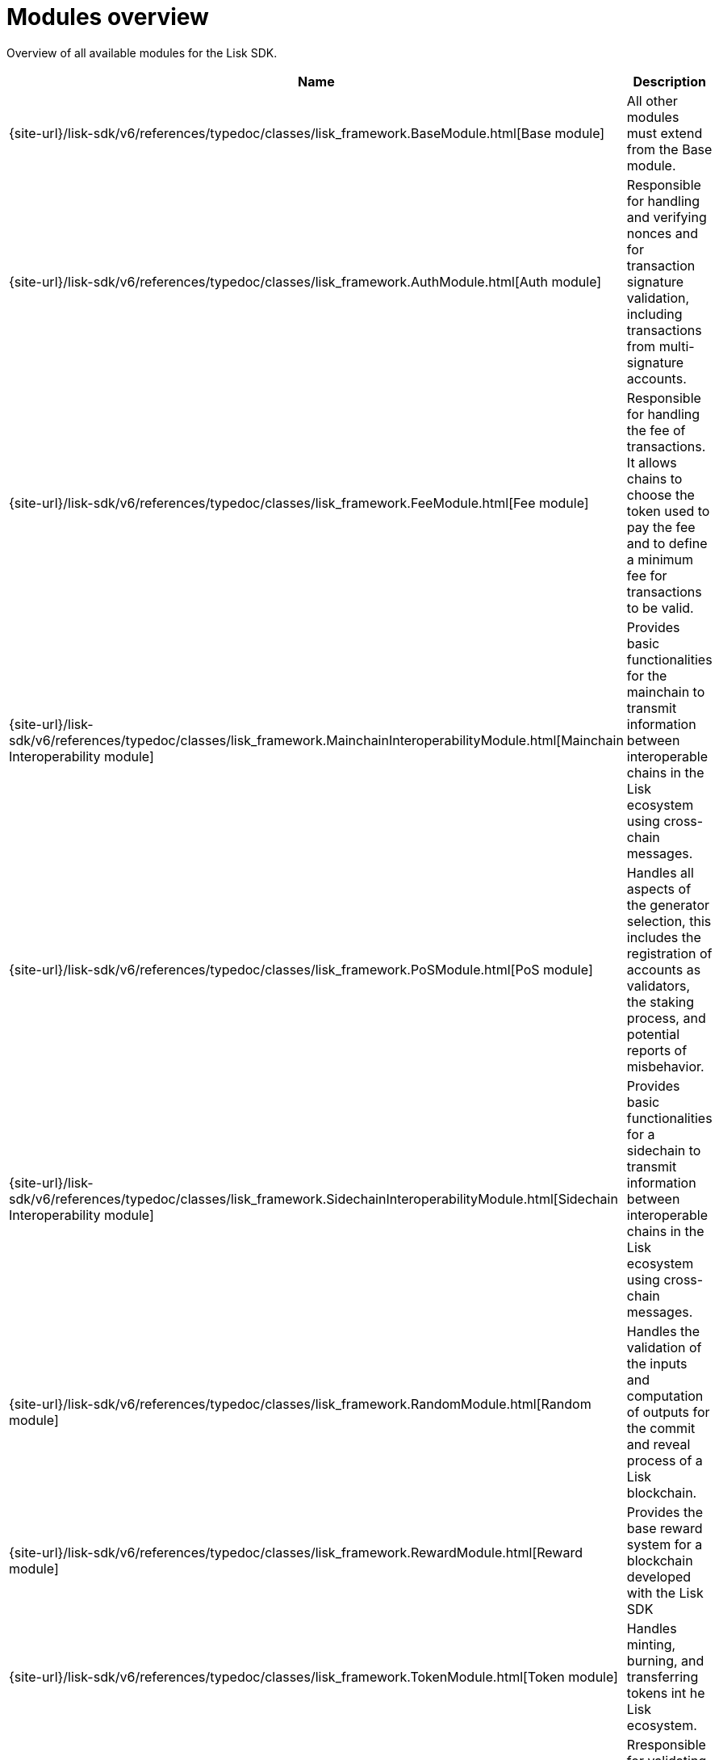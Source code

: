 = Modules overview
:url_protocol: ROOT::understand-blockchain/lisk-protocol/
:url_module_base: {site-url}/lisk-sdk/v6/references/typedoc/classes/lisk_framework.BaseModule.html
:url_module_auth: {site-url}/lisk-sdk/v6/references/typedoc/classes/lisk_framework.AuthModule.html
:url_module_fee: {site-url}/lisk-sdk/v6/references/typedoc/classes/lisk_framework.FeeModule.html
:url_module_mci: {site-url}/lisk-sdk/v6/references/typedoc/classes/lisk_framework.MainchainInteroperabilityModule.html
:url_module_pos: {site-url}/lisk-sdk/v6/references/typedoc/classes/lisk_framework.PoSModule.html
:url_module_sci: {site-url}/lisk-sdk/v6/references/typedoc/classes/lisk_framework.SidechainInteroperabilityModule.html
:url_module_random: {site-url}/lisk-sdk/v6/references/typedoc/classes/lisk_framework.RandomModule.html
:url_module_reward: {site-url}/lisk-sdk/v6/references/typedoc/classes/lisk_framework.RewardModule.html
:url_module_token: {site-url}/lisk-sdk/v6/references/typedoc/classes/lisk_framework.TokenModule.html
:url_module_validators: {site-url}/lisk-sdk/v6/references/typedoc/classes/lisk_framework.ValidatorsModule.html


Overview of all available modules for the Lisk SDK.

[cols="1,3",options="header",stripes="hover"]
|===
|Name
|Description

| {url_module_base}[Base module]
| All other modules must extend from the Base module.

| {url_module_auth}[Auth module]
|Responsible for handling and verifying nonces and for transaction signature validation, including transactions from multi-signature accounts.

| {url_module_fee}[Fee module]
|Responsible for handling the fee of transactions.
It allows chains to choose the token used to pay the fee and to define a minimum fee for transactions to be valid.

| {url_module_mci}[Mainchain Interoperability module]
|Provides basic functionalities for the mainchain to transmit information between interoperable chains in the Lisk ecosystem using cross-chain messages.

| {url_module_pos}[PoS module]
|Handles all aspects of the generator selection, this includes the registration of accounts as validators, the staking process, and potential reports of misbehavior.

| {url_module_sci}[Sidechain Interoperability module]
|Provides basic functionalities for a sidechain to transmit information between interoperable chains in the Lisk ecosystem using cross-chain messages.

| {url_module_random}[Random module]
a|Handles the validation of the inputs and computation of outputs for the commit and reveal process of a Lisk blockchain.

| {url_module_reward}[Reward module]
a|Provides the base reward system for a blockchain developed with the Lisk SDK

| {url_module_token}[Token module]
|Handles minting, burning, and transferring tokens int he Lisk ecosystem.

| {url_module_validators}[Validators module]
|Rresponsible for validating the eligibility of a validator for generating a block and the block signature.
Furthermore, it maintains information about the registered validators in its module store and provides the generator list.

|===